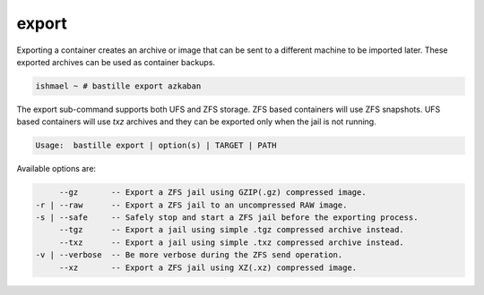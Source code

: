 export
======

Exporting a container creates an archive or image that can be sent to a
different machine to be imported later. These exported archives can be used as
container backups.

.. code-block:: shell

  ishmael ~ # bastille export azkaban

The export sub-command supports both UFS and ZFS storage. ZFS based containers
will use ZFS snapshots. UFS based containers will use `txz` archives and they
can be exported only when the jail is not running.

.. code-block:: shell

  Usage:  bastille export | option(s) | TARGET | PATH

Available options are:

.. code-block:: shell

         --gz       -- Export a ZFS jail using GZIP(.gz) compressed image.
    -r | --raw      -- Export a ZFS jail to an uncompressed RAW image.
    -s | --safe     -- Safely stop and start a ZFS jail before the exporting process.
         --tgz      -- Export a jail using simple .tgz compressed archive instead.
         --txz      -- Export a jail using simple .txz compressed archive instead.
    -v | --verbose  -- Be more verbose during the ZFS send operation.
         --xz       -- Export a ZFS jail using XZ(.xz) compressed image.
